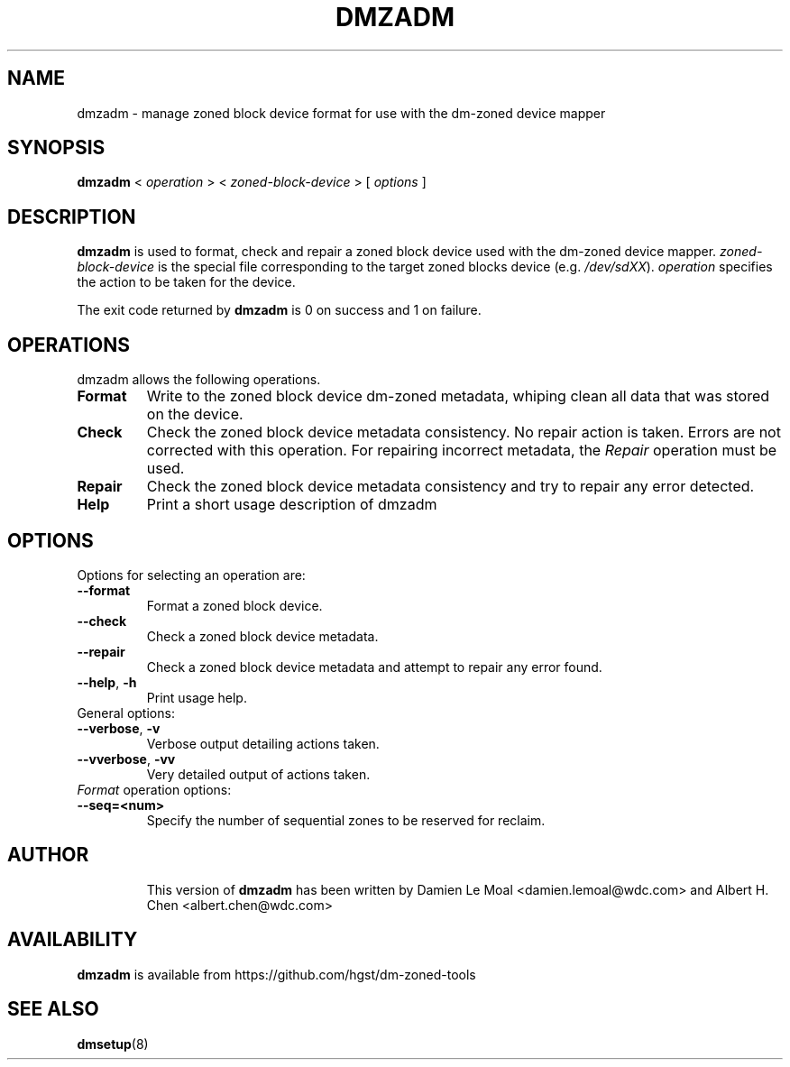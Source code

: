 .\"  Copyright (C) 2016, Western Digital.
.\"  Written by Damien Le Moal <damien.lemoal@wdc.com>
.\"
.TH DMZADM 8
.SH NAME
dmzadm \- manage zoned block device format for use with the dm-zoned device
mapper

.SH SYNOPSIS
.B dmzadm
<
.I operation
>
<
.I zoned-block-device
>
[
.I options
]

.SH DESCRIPTION
.B dmzadm
is used to format, check and repair a zoned block device used with the dm-zoned
device mapper. 
\fIzoned-block-device\fP is the special file corresponding to the target zoned
blocks device (e.g.
\fI/dev/sdXX\fP).
\fIoperation\fP specifies the action to be taken for the device.
.PP
The exit code returned by
.B dmzadm
is 0 on success and 1 on failure.

.SH OPERATIONS

dmzadm allows the following operations.

.TP
.B Format
Write to the zoned block device dm-zoned metadata, whiping clean all data that
was stored on the device.

.TP
.B Check
Check the zoned block device metadata consistency. No repair action is taken.
Errors are not corrected with this operation. For repairing incorrect metadata,
the
\fIRepair\fP operation must be used.

.TP
.B Repair
Check the zoned block device metadata consistency and try to repair any error
detected.

.TP
.B Help
Print a short usage description of dmzadm

.SH OPTIONS

.TP
Options for selecting an operation are:

.TP
.BR \-\-format
Format a zoned block device.

.TP
.BR \-\-check
Check a zoned block device metadata.

.TP
.BR \-\-repair
Check a zoned block device metadata and attempt to repair any error found.

.TP
.BR \-\-help ", " \-h
Print usage help.

.TP
General options:

.TP
.BR \-\-verbose ", " \-v
Verbose output detailing actions taken.

.TP
.BR \-\-vverbose ", " \-vv
Very detailed output of actions taken.

.TP
\fIFormat\fP operation options:

.TP
.BR \-\-seq=<num>
Specify the number of sequential zones to be reserved for reclaim.

.TP
.SH AUTHOR
This version of
.B dmzadm
has been written by Damien Le Moal <damien.lemoal@wdc.com>
and Albert H. Chen <albert.chen@wdc.com>

.SH AVAILABILITY
.B dmzadm
is available from https://github.com/hgst/dm-zoned-tools
.SH SEE ALSO
.BR dmsetup (8)
